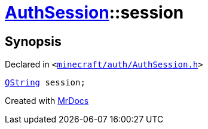 [#AuthSession-session]
= xref:AuthSession.adoc[AuthSession]::session
:relfileprefix: ../
:mrdocs:


== Synopsis

Declared in `&lt;https://github.com/PrismLauncher/PrismLauncher/blob/develop/minecraft/auth/AuthSession.h#L25[minecraft&sol;auth&sol;AuthSession&period;h]&gt;`

[source,cpp,subs="verbatim,replacements,macros,-callouts"]
----
xref:QString.adoc[QString] session;
----



[.small]#Created with https://www.mrdocs.com[MrDocs]#
